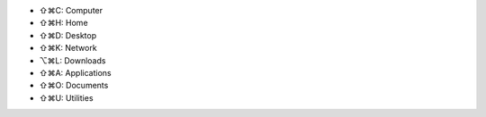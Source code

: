 .. title: Finder Shortcuts in MacOsX
.. slug: 2011-01-25-Finder-Shortcuts-in-MacOsX
.. date: 2011-01-25 13:36:57
.. type: text
.. tags: macos, sciblog

-  ⇧⌘C: Computer
-  ⇧⌘H: Home
-  ⇧⌘D: Desktop
-  ⇧⌘K: Network
-  ⌥⌘L: Downloads
-  ⇧⌘A: Applications
-  ⇧⌘O: Documents
-  ⇧⌘U: Utilities
